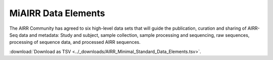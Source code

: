 .. _MiAIRR_Elements:

======================
MiAIRR Data Elements
======================

The AIRR Community has agreed to six
high-level data sets that will guide the publication, curation and
sharing of AIRR-Seq data and metadata: Study and subject, sample
collection, sample processing and sequencing, raw sequences, processing
of sequence data, and processed AIRR sequences.

:download:`Download as TSV <../_downloads/AIRR_Minimal_Standard_Data_Elements.tsv>`.

.. list-table::
    :header-rows: 1
    :widths: 1 3 3 3 6 4

    * - Set / Subset
      - Designation / Field
      - Type / Format
      - Level
      - Definition
      - Example
    {%- for field in MiAIRR_schema %}
    * - **{{ field.Set }}** / {{ field.Subset }}
      - {{ field.Designation }} |br| ``{{ field.Name }}``
      - {{ field.Type }} |br| *{{ field.Format }}*
      - {{ field.Level }}
      - {{ field.Definition | trim }}
      - {{ field.Example | trim }}
    {%- endfor %}

